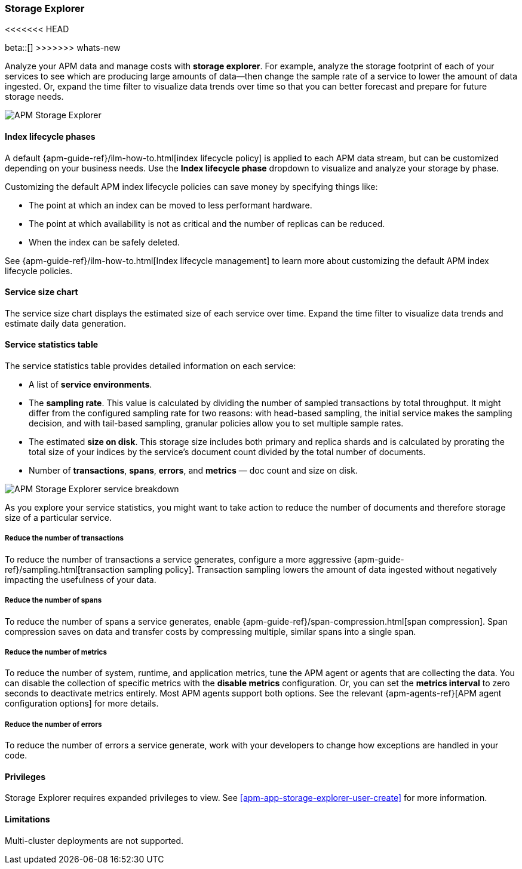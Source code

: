 [[storage-explorer]]
=== Storage Explorer
<<<<<<< HEAD
=======

beta::[]
>>>>>>> whats-new

Analyze your APM data and manage costs with **storage explorer**.
For example, analyze the storage footprint of each of your services to see which are producing
large amounts of data--then change the sample rate of a service to lower the amount of data ingested.
Or, expand the time filter to visualize data trends over time so that you can better forecast
and prepare for future storage needs.

[role="screenshot"]
image::apm/images/storage-explorer-overview.png[APM Storage Explorer]

[float]
==== Index lifecycle phases

A default {apm-guide-ref}/ilm-how-to.html[index lifecycle policy] is applied to each APM data stream,
but can be customized depending on your business needs.
Use the **Index lifecycle phase** dropdown to visualize and analyze your storage by phase.

Customizing the default APM index lifecycle policies can save money by specifying things like:

* The point at which an index can be moved to less performant hardware.
* The point at which availability is not as critical and the number of replicas can be reduced.
* When the index can be safely deleted.

See {apm-guide-ref}/ilm-how-to.html[Index lifecycle management] to learn more about customizing
the default APM index lifecycle policies.

[float]
==== Service size chart

The service size chart displays the estimated size of each service over time.
Expand the time filter to visualize data trends and estimate daily data generation.

[float]
==== Service statistics table

The service statistics table provides detailed information on each service:

* A list of **service environments**.
* The **sampling rate**. This value is calculated by dividing the number of sampled transactions by total throughput.
It might differ from the configured sampling rate for two reasons: with head-based sampling,
the initial service makes the sampling decision, and with tail-based sampling,
granular policies allow you to set multiple sample rates.
* The estimated **size on disk**. This storage size includes both primary and replica shards and is
calculated by prorating the total size of your indices by the service's document count divided by
the total number of documents.
* Number of **transactions**, **spans**, **errors**, and **metrics** — doc count and size on disk.

[role="screenshot"]
image::apm/images/storage-explorer-expanded.png[APM Storage Explorer service breakdown]

As you explore your service statistics, you might want to take action to reduce the number of
documents and therefore storage size of a particular service.

[float]
===== Reduce the number of transactions
To reduce the number of transactions a service generates, configure a more aggressive
{apm-guide-ref}/sampling.html[transaction sampling policy]. Transaction sampling lowers
the amount of data ingested without negatively impacting the usefulness of your data.

[float]
===== Reduce the number of spans
To reduce the number of spans a service generates, enable
{apm-guide-ref}/span-compression.html[span compression]. Span compression saves on data
and transfer costs by compressing multiple, similar spans into a single span.

[float]
===== Reduce the number of metrics
To reduce the number of system, runtime, and application metrics,
tune the APM agent or agents that are collecting the data.
You can disable the collection of specific metrics with the **disable metrics** configuration.
Or, you can set the **metrics interval** to zero seconds to deactivate metrics entirely.
Most APM agents support both options.
See the relevant {apm-agents-ref}[APM agent configuration options] for more details.

[float]
===== Reduce the number of errors
To reduce the number of errors a service generate,
work with your developers to change how exceptions are handled in your code.

[float]
==== Privileges

Storage Explorer requires expanded privileges to view.
See <<apm-app-storage-explorer-user-create>> for more information.

[float]
==== Limitations

Multi-cluster deployments are not supported.
